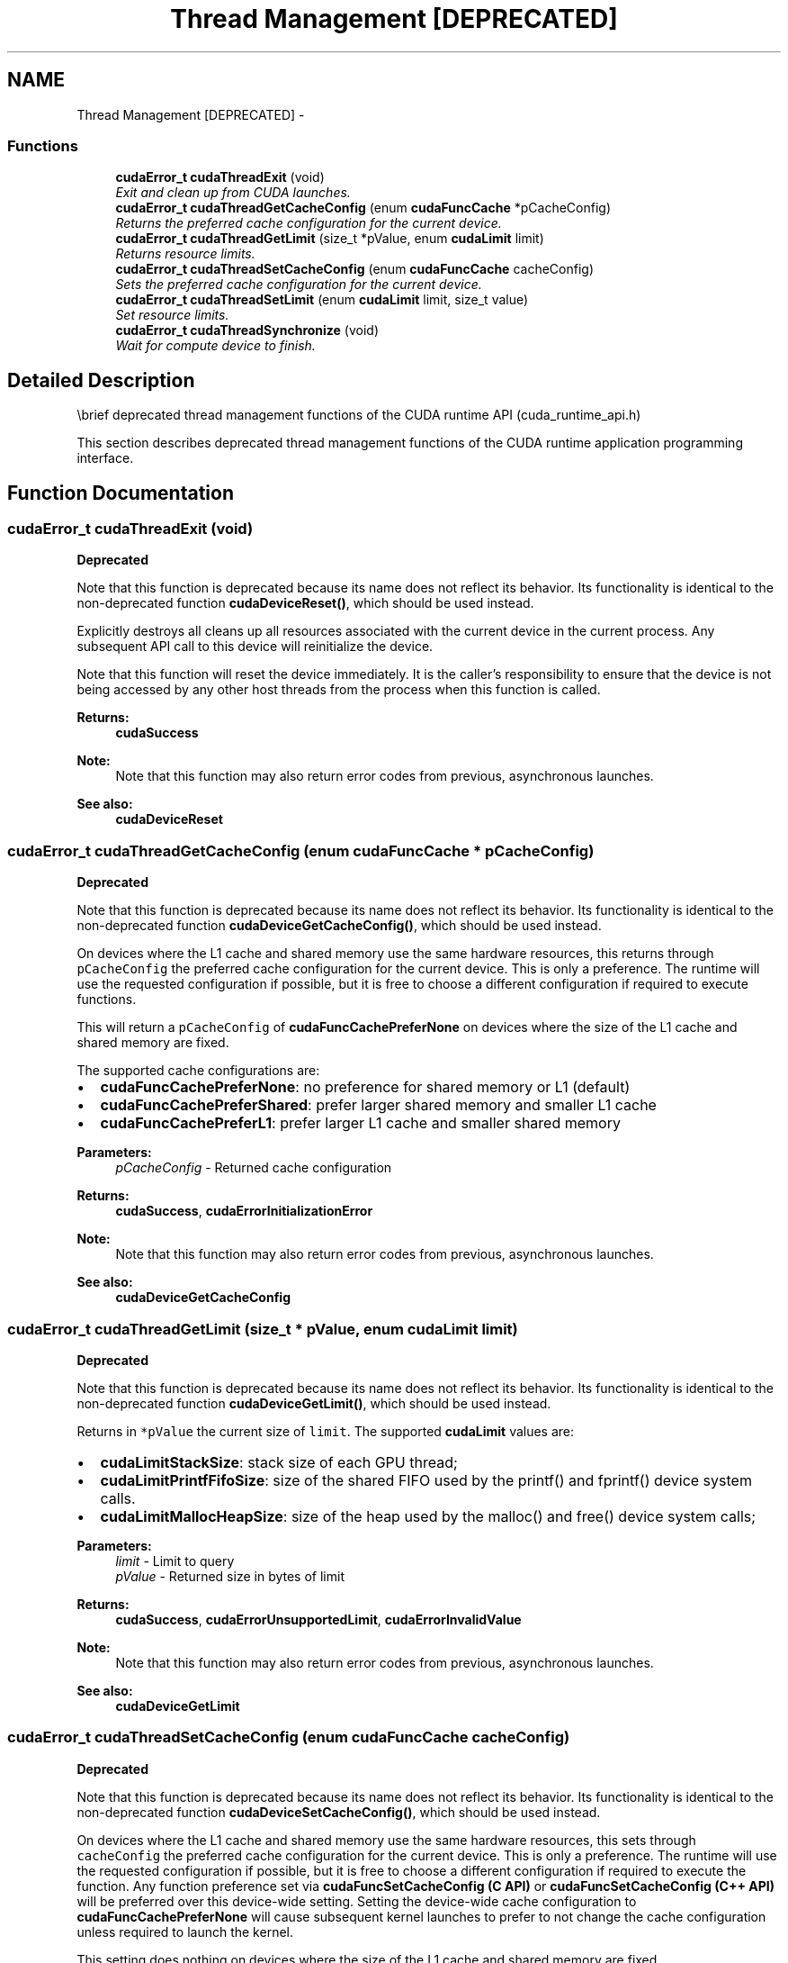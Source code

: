 .TH "Thread Management [DEPRECATED]" 3 "20 Mar 2015" "Version 6.0" "Doxygen" \" -*- nroff -*-
.ad l
.nh
.SH NAME
Thread Management [DEPRECATED] \- 
.SS "Functions"

.in +1c
.ti -1c
.RI "\fBcudaError_t\fP \fBcudaThreadExit\fP (void)"
.br
.RI "\fIExit and clean up from CUDA launches. \fP"
.ti -1c
.RI "\fBcudaError_t\fP \fBcudaThreadGetCacheConfig\fP (enum \fBcudaFuncCache\fP *pCacheConfig)"
.br
.RI "\fIReturns the preferred cache configuration for the current device. \fP"
.ti -1c
.RI "\fBcudaError_t\fP \fBcudaThreadGetLimit\fP (size_t *pValue, enum \fBcudaLimit\fP limit)"
.br
.RI "\fIReturns resource limits. \fP"
.ti -1c
.RI "\fBcudaError_t\fP \fBcudaThreadSetCacheConfig\fP (enum \fBcudaFuncCache\fP cacheConfig)"
.br
.RI "\fISets the preferred cache configuration for the current device. \fP"
.ti -1c
.RI "\fBcudaError_t\fP \fBcudaThreadSetLimit\fP (enum \fBcudaLimit\fP limit, size_t value)"
.br
.RI "\fISet resource limits. \fP"
.ti -1c
.RI "\fBcudaError_t\fP \fBcudaThreadSynchronize\fP (void)"
.br
.RI "\fIWait for compute device to finish. \fP"
.in -1c
.SH "Detailed Description"
.PP 
\\brief deprecated thread management functions of the CUDA runtime API (cuda_runtime_api.h)
.PP
This section describes deprecated thread management functions of the CUDA runtime application programming interface. 
.SH "Function Documentation"
.PP 
.SS "\fBcudaError_t\fP cudaThreadExit (void)"
.PP
\fBDeprecated\fP
.RS 4
.RE
.PP
Note that this function is deprecated because its name does not reflect its behavior. Its functionality is identical to the non-deprecated function \fBcudaDeviceReset()\fP, which should be used instead.
.PP
Explicitly destroys all cleans up all resources associated with the current device in the current process. Any subsequent API call to this device will reinitialize the device.
.PP
Note that this function will reset the device immediately. It is the caller's responsibility to ensure that the device is not being accessed by any other host threads from the process when this function is called.
.PP
\fBReturns:\fP
.RS 4
\fBcudaSuccess\fP 
.RE
.PP
\fBNote:\fP
.RS 4
Note that this function may also return error codes from previous, asynchronous launches.
.RE
.PP
\fBSee also:\fP
.RS 4
\fBcudaDeviceReset\fP 
.RE
.PP

.SS "\fBcudaError_t\fP cudaThreadGetCacheConfig (enum \fBcudaFuncCache\fP * pCacheConfig)"
.PP
\fBDeprecated\fP
.RS 4
.RE
.PP
Note that this function is deprecated because its name does not reflect its behavior. Its functionality is identical to the non-deprecated function \fBcudaDeviceGetCacheConfig()\fP, which should be used instead.
.PP
On devices where the L1 cache and shared memory use the same hardware resources, this returns through \fCpCacheConfig\fP the preferred cache configuration for the current device. This is only a preference. The runtime will use the requested configuration if possible, but it is free to choose a different configuration if required to execute functions.
.PP
This will return a \fCpCacheConfig\fP of \fBcudaFuncCachePreferNone\fP on devices where the size of the L1 cache and shared memory are fixed.
.PP
The supported cache configurations are:
.IP "\(bu" 2
\fBcudaFuncCachePreferNone\fP: no preference for shared memory or L1 (default)
.IP "\(bu" 2
\fBcudaFuncCachePreferShared\fP: prefer larger shared memory and smaller L1 cache
.IP "\(bu" 2
\fBcudaFuncCachePreferL1\fP: prefer larger L1 cache and smaller shared memory
.PP
.PP
\fBParameters:\fP
.RS 4
\fIpCacheConfig\fP - Returned cache configuration
.RE
.PP
\fBReturns:\fP
.RS 4
\fBcudaSuccess\fP, \fBcudaErrorInitializationError\fP 
.RE
.PP
\fBNote:\fP
.RS 4
Note that this function may also return error codes from previous, asynchronous launches.
.RE
.PP
\fBSee also:\fP
.RS 4
\fBcudaDeviceGetCacheConfig\fP 
.RE
.PP

.SS "\fBcudaError_t\fP cudaThreadGetLimit (size_t * pValue, enum \fBcudaLimit\fP limit)"
.PP
\fBDeprecated\fP
.RS 4
.RE
.PP
Note that this function is deprecated because its name does not reflect its behavior. Its functionality is identical to the non-deprecated function \fBcudaDeviceGetLimit()\fP, which should be used instead.
.PP
Returns in \fC*pValue\fP the current size of \fClimit\fP. The supported \fBcudaLimit\fP values are:
.IP "\(bu" 2
\fBcudaLimitStackSize\fP: stack size of each GPU thread;
.IP "\(bu" 2
\fBcudaLimitPrintfFifoSize\fP: size of the shared FIFO used by the printf() and fprintf() device system calls.
.IP "\(bu" 2
\fBcudaLimitMallocHeapSize\fP: size of the heap used by the malloc() and free() device system calls;
.PP
.PP
\fBParameters:\fP
.RS 4
\fIlimit\fP - Limit to query 
.br
\fIpValue\fP - Returned size in bytes of limit
.RE
.PP
\fBReturns:\fP
.RS 4
\fBcudaSuccess\fP, \fBcudaErrorUnsupportedLimit\fP, \fBcudaErrorInvalidValue\fP 
.RE
.PP
\fBNote:\fP
.RS 4
Note that this function may also return error codes from previous, asynchronous launches.
.RE
.PP
\fBSee also:\fP
.RS 4
\fBcudaDeviceGetLimit\fP 
.RE
.PP

.SS "\fBcudaError_t\fP cudaThreadSetCacheConfig (enum \fBcudaFuncCache\fP cacheConfig)"
.PP
\fBDeprecated\fP
.RS 4
.RE
.PP
Note that this function is deprecated because its name does not reflect its behavior. Its functionality is identical to the non-deprecated function \fBcudaDeviceSetCacheConfig()\fP, which should be used instead.
.PP
On devices where the L1 cache and shared memory use the same hardware resources, this sets through \fCcacheConfig\fP the preferred cache configuration for the current device. This is only a preference. The runtime will use the requested configuration if possible, but it is free to choose a different configuration if required to execute the function. Any function preference set via \fBcudaFuncSetCacheConfig (C API)\fP or \fBcudaFuncSetCacheConfig (C++ API)\fP will be preferred over this device-wide setting. Setting the device-wide cache configuration to \fBcudaFuncCachePreferNone\fP will cause subsequent kernel launches to prefer to not change the cache configuration unless required to launch the kernel.
.PP
This setting does nothing on devices where the size of the L1 cache and shared memory are fixed.
.PP
Launching a kernel with a different preference than the most recent preference setting may insert a device-side synchronization point.
.PP
The supported cache configurations are:
.IP "\(bu" 2
\fBcudaFuncCachePreferNone\fP: no preference for shared memory or L1 (default)
.IP "\(bu" 2
\fBcudaFuncCachePreferShared\fP: prefer larger shared memory and smaller L1 cache
.IP "\(bu" 2
\fBcudaFuncCachePreferL1\fP: prefer larger L1 cache and smaller shared memory
.PP
.PP
\fBParameters:\fP
.RS 4
\fIcacheConfig\fP - Requested cache configuration
.RE
.PP
\fBReturns:\fP
.RS 4
\fBcudaSuccess\fP, \fBcudaErrorInitializationError\fP 
.RE
.PP
\fBNote:\fP
.RS 4
Note that this function may also return error codes from previous, asynchronous launches.
.RE
.PP
\fBSee also:\fP
.RS 4
\fBcudaDeviceSetCacheConfig\fP 
.RE
.PP

.SS "\fBcudaError_t\fP cudaThreadSetLimit (enum \fBcudaLimit\fP limit, size_t value)"
.PP
\fBDeprecated\fP
.RS 4
.RE
.PP
Note that this function is deprecated because its name does not reflect its behavior. Its functionality is identical to the non-deprecated function \fBcudaDeviceSetLimit()\fP, which should be used instead.
.PP
Setting \fClimit\fP to \fCvalue\fP is a request by the application to update the current limit maintained by the device. The driver is free to modify the requested value to meet h/w requirements (this could be clamping to minimum or maximum values, rounding up to nearest element size, etc). The application can use \fBcudaThreadGetLimit()\fP to find out exactly what the limit has been set to.
.PP
Setting each \fBcudaLimit\fP has its own specific restrictions, so each is discussed here.
.PP
.IP "\(bu" 2
\fBcudaLimitStackSize\fP controls the stack size of each GPU thread. This limit is only applicable to devices of compute capability 2.0 and higher. Attempting to set this limit on devices of compute capability less than 2.0 will result in the error \fBcudaErrorUnsupportedLimit\fP being returned.
.PP
.PP
.IP "\(bu" 2
\fBcudaLimitPrintfFifoSize\fP controls the size of the shared FIFO used by the printf() and fprintf() device system calls. Setting \fBcudaLimitPrintfFifoSize\fP must be performed before launching any kernel that uses the printf() or fprintf() device system calls, otherwise \fBcudaErrorInvalidValue\fP will be returned. This limit is only applicable to devices of compute capability 2.0 and higher. Attempting to set this limit on devices of compute capability less than 2.0 will result in the error \fBcudaErrorUnsupportedLimit\fP being returned.
.PP
.PP
.IP "\(bu" 2
\fBcudaLimitMallocHeapSize\fP controls the size of the heap used by the malloc() and free() device system calls. Setting \fBcudaLimitMallocHeapSize\fP must be performed before launching any kernel that uses the malloc() or free() device system calls, otherwise \fBcudaErrorInvalidValue\fP will be returned. This limit is only applicable to devices of compute capability 2.0 and higher. Attempting to set this limit on devices of compute capability less than 2.0 will result in the error \fBcudaErrorUnsupportedLimit\fP being returned.
.PP
.PP
\fBParameters:\fP
.RS 4
\fIlimit\fP - Limit to set 
.br
\fIvalue\fP - Size in bytes of limit
.RE
.PP
\fBReturns:\fP
.RS 4
\fBcudaSuccess\fP, \fBcudaErrorUnsupportedLimit\fP, \fBcudaErrorInvalidValue\fP 
.RE
.PP
\fBNote:\fP
.RS 4
Note that this function may also return error codes from previous, asynchronous launches.
.RE
.PP
\fBSee also:\fP
.RS 4
\fBcudaDeviceSetLimit\fP 
.RE
.PP

.SS "\fBcudaError_t\fP cudaThreadSynchronize (void)"
.PP
\fBDeprecated\fP
.RS 4
.RE
.PP
Note that this function is deprecated because its name does not reflect its behavior. Its functionality is similar to the non-deprecated function \fBcudaDeviceSynchronize()\fP, which should be used instead.
.PP
Blocks until the device has completed all preceding requested tasks. \fBcudaThreadSynchronize()\fP returns an error if one of the preceding tasks has failed. If the \fBcudaDeviceScheduleBlockingSync\fP flag was set for this device, the host thread will block until the device has finished its work.
.PP
\fBReturns:\fP
.RS 4
\fBcudaSuccess\fP 
.RE
.PP
\fBNote:\fP
.RS 4
Note that this function may also return error codes from previous, asynchronous launches.
.RE
.PP
\fBSee also:\fP
.RS 4
\fBcudaDeviceSynchronize\fP 
.RE
.PP

.SH "Author"
.PP 
Generated automatically by Doxygen from the source code.
